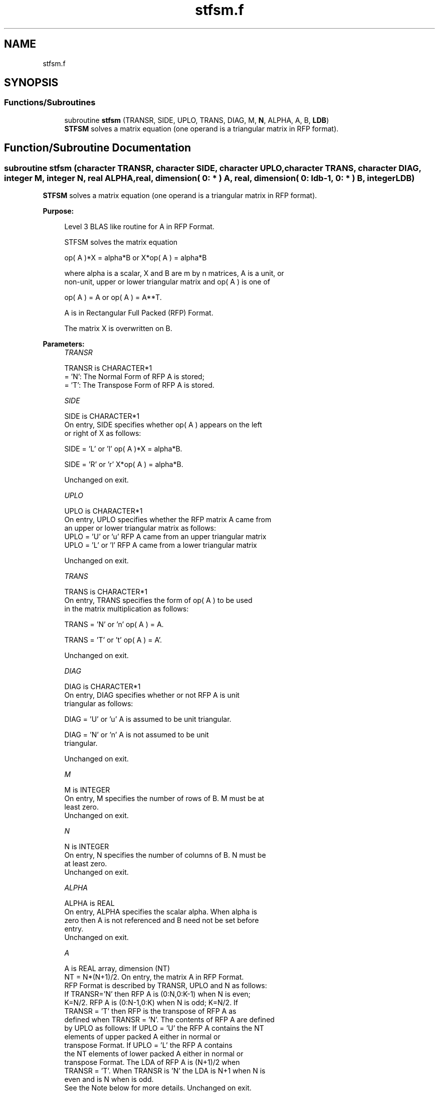 .TH "stfsm.f" 3 "Tue Nov 14 2017" "Version 3.8.0" "LAPACK" \" -*- nroff -*-
.ad l
.nh
.SH NAME
stfsm.f
.SH SYNOPSIS
.br
.PP
.SS "Functions/Subroutines"

.in +1c
.ti -1c
.RI "subroutine \fBstfsm\fP (TRANSR, SIDE, UPLO, TRANS, DIAG, M, \fBN\fP, ALPHA, A, B, \fBLDB\fP)"
.br
.RI "\fBSTFSM\fP solves a matrix equation (one operand is a triangular matrix in RFP format)\&. "
.in -1c
.SH "Function/Subroutine Documentation"
.PP 
.SS "subroutine stfsm (character TRANSR, character SIDE, character UPLO, character TRANS, character DIAG, integer M, integer N, real ALPHA, real, dimension( 0: * ) A, real, dimension( 0: ldb\-1, 0: * ) B, integer LDB)"

.PP
\fBSTFSM\fP solves a matrix equation (one operand is a triangular matrix in RFP format)\&.  
.PP
\fBPurpose: \fP
.RS 4

.PP
.nf
 Level 3 BLAS like routine for A in RFP Format.

 STFSM  solves the matrix equation

    op( A )*X = alpha*B  or  X*op( A ) = alpha*B

 where alpha is a scalar, X and B are m by n matrices, A is a unit, or
 non-unit,  upper or lower triangular matrix  and  op( A )  is one  of

    op( A ) = A   or   op( A ) = A**T.

 A is in Rectangular Full Packed (RFP) Format.

 The matrix X is overwritten on B.
.fi
.PP
 
.RE
.PP
\fBParameters:\fP
.RS 4
\fITRANSR\fP 
.PP
.nf
          TRANSR is CHARACTER*1
          = 'N':  The Normal Form of RFP A is stored;
          = 'T':  The Transpose Form of RFP A is stored.
.fi
.PP
.br
\fISIDE\fP 
.PP
.nf
          SIDE is CHARACTER*1
           On entry, SIDE specifies whether op( A ) appears on the left
           or right of X as follows:

              SIDE = 'L' or 'l'   op( A )*X = alpha*B.

              SIDE = 'R' or 'r'   X*op( A ) = alpha*B.

           Unchanged on exit.
.fi
.PP
.br
\fIUPLO\fP 
.PP
.nf
          UPLO is CHARACTER*1
           On entry, UPLO specifies whether the RFP matrix A came from
           an upper or lower triangular matrix as follows:
           UPLO = 'U' or 'u' RFP A came from an upper triangular matrix
           UPLO = 'L' or 'l' RFP A came from a  lower triangular matrix

           Unchanged on exit.
.fi
.PP
.br
\fITRANS\fP 
.PP
.nf
          TRANS is CHARACTER*1
           On entry, TRANS  specifies the form of op( A ) to be used
           in the matrix multiplication as follows:

              TRANS  = 'N' or 'n'   op( A ) = A.

              TRANS  = 'T' or 't'   op( A ) = A'.

           Unchanged on exit.
.fi
.PP
.br
\fIDIAG\fP 
.PP
.nf
          DIAG is CHARACTER*1
           On entry, DIAG specifies whether or not RFP A is unit
           triangular as follows:

              DIAG = 'U' or 'u'   A is assumed to be unit triangular.

              DIAG = 'N' or 'n'   A is not assumed to be unit
                                  triangular.

           Unchanged on exit.
.fi
.PP
.br
\fIM\fP 
.PP
.nf
          M is INTEGER
           On entry, M specifies the number of rows of B. M must be at
           least zero.
           Unchanged on exit.
.fi
.PP
.br
\fIN\fP 
.PP
.nf
          N is INTEGER
           On entry, N specifies the number of columns of B.  N must be
           at least zero.
           Unchanged on exit.
.fi
.PP
.br
\fIALPHA\fP 
.PP
.nf
          ALPHA is REAL
           On entry,  ALPHA specifies the scalar  alpha. When  alpha is
           zero then  A is not referenced and  B need not be set before
           entry.
           Unchanged on exit.
.fi
.PP
.br
\fIA\fP 
.PP
.nf
          A is REAL array, dimension (NT)
           NT = N*(N+1)/2. On entry, the matrix A in RFP Format.
           RFP Format is described by TRANSR, UPLO and N as follows:
           If TRANSR='N' then RFP A is (0:N,0:K-1) when N is even;
           K=N/2. RFP A is (0:N-1,0:K) when N is odd; K=N/2. If
           TRANSR = 'T' then RFP is the transpose of RFP A as
           defined when TRANSR = 'N'. The contents of RFP A are defined
           by UPLO as follows: If UPLO = 'U' the RFP A contains the NT
           elements of upper packed A either in normal or
           transpose Format. If UPLO = 'L' the RFP A contains
           the NT elements of lower packed A either in normal or
           transpose Format. The LDA of RFP A is (N+1)/2 when
           TRANSR = 'T'. When TRANSR is 'N' the LDA is N+1 when N is
           even and is N when is odd.
           See the Note below for more details. Unchanged on exit.
.fi
.PP
.br
\fIB\fP 
.PP
.nf
          B is REAL array, dimension (LDB,N)
           Before entry,  the leading  m by n part of the array  B must
           contain  the  right-hand  side  matrix  B,  and  on exit  is
           overwritten by the solution matrix  X.
.fi
.PP
.br
\fILDB\fP 
.PP
.nf
          LDB is INTEGER
           On entry, LDB specifies the first dimension of B as declared
           in  the  calling  (sub)  program.   LDB  must  be  at  least
           max( 1, m ).
           Unchanged on exit.
.fi
.PP
 
.RE
.PP
\fBAuthor:\fP
.RS 4
Univ\&. of Tennessee 
.PP
Univ\&. of California Berkeley 
.PP
Univ\&. of Colorado Denver 
.PP
NAG Ltd\&. 
.RE
.PP
\fBDate:\fP
.RS 4
June 2017 
.RE
.PP
\fBFurther Details: \fP
.RS 4

.PP
.nf
  We first consider Rectangular Full Packed (RFP) Format when N is
  even. We give an example where N = 6.

      AP is Upper             AP is Lower

   00 01 02 03 04 05       00
      11 12 13 14 15       10 11
         22 23 24 25       20 21 22
            33 34 35       30 31 32 33
               44 45       40 41 42 43 44
                  55       50 51 52 53 54 55


  Let TRANSR = 'N'. RFP holds AP as follows:
  For UPLO = 'U' the upper trapezoid A(0:5,0:2) consists of the last
  three columns of AP upper. The lower triangle A(4:6,0:2) consists of
  the transpose of the first three columns of AP upper.
  For UPLO = 'L' the lower trapezoid A(1:6,0:2) consists of the first
  three columns of AP lower. The upper triangle A(0:2,0:2) consists of
  the transpose of the last three columns of AP lower.
  This covers the case N even and TRANSR = 'N'.

         RFP A                   RFP A

        03 04 05                33 43 53
        13 14 15                00 44 54
        23 24 25                10 11 55
        33 34 35                20 21 22
        00 44 45                30 31 32
        01 11 55                40 41 42
        02 12 22                50 51 52

  Now let TRANSR = 'T'. RFP A in both UPLO cases is just the
  transpose of RFP A above. One therefore gets:


           RFP A                   RFP A

     03 13 23 33 00 01 02    33 00 10 20 30 40 50
     04 14 24 34 44 11 12    43 44 11 21 31 41 51
     05 15 25 35 45 55 22    53 54 55 22 32 42 52


  We then consider Rectangular Full Packed (RFP) Format when N is
  odd. We give an example where N = 5.

     AP is Upper                 AP is Lower

   00 01 02 03 04              00
      11 12 13 14              10 11
         22 23 24              20 21 22
            33 34              30 31 32 33
               44              40 41 42 43 44


  Let TRANSR = 'N'. RFP holds AP as follows:
  For UPLO = 'U' the upper trapezoid A(0:4,0:2) consists of the last
  three columns of AP upper. The lower triangle A(3:4,0:1) consists of
  the transpose of the first two columns of AP upper.
  For UPLO = 'L' the lower trapezoid A(0:4,0:2) consists of the first
  three columns of AP lower. The upper triangle A(0:1,1:2) consists of
  the transpose of the last two columns of AP lower.
  This covers the case N odd and TRANSR = 'N'.

         RFP A                   RFP A

        02 03 04                00 33 43
        12 13 14                10 11 44
        22 23 24                20 21 22
        00 33 34                30 31 32
        01 11 44                40 41 42

  Now let TRANSR = 'T'. RFP A in both UPLO cases is just the
  transpose of RFP A above. One therefore gets:

           RFP A                   RFP A

     02 12 22 00 01             00 10 20 30 40 50
     03 13 23 33 11             33 11 21 31 41 51
     04 14 24 34 44             43 44 22 32 42 52
.fi
.PP
 
.RE
.PP

.PP
Definition at line 279 of file stfsm\&.f\&.
.SH "Author"
.PP 
Generated automatically by Doxygen for LAPACK from the source code\&.

